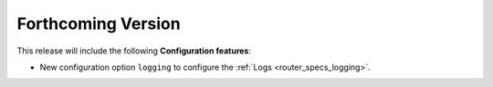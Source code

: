 .. add orphan tag when new info added to this file

.. :orphan:

###################
Forthcoming Version
###################

This release will include the following **Configuration features**:

* New configuration option ``logging`` to configure the :ref:`Logs <router_specs_logging>`.
